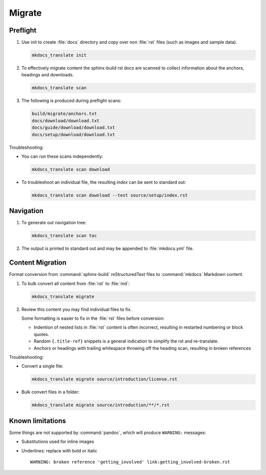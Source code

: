 Migrate
=======

.. _preflight:

Preflight
---------

1. Use init to create :file:`docs` directory and copy over non :file:`rst` files (such as images and sample data).

   .. code-block:: bash

      mkdocs_translate init

2. To effectively migrate content the sphinx-build rst docs are scanned to collect information about the anchors, headings and downloads.

   .. code-block:: bash

      mkdocs_translate scan

3. The following is produced during preflight scans:

   .. code-block:: text

      build/migrate/anchors.txt
      docs/download/download.txt
      docs/guide/download/download.txt
      docs/setup/download/download.txt

Troubleshooting:

* You can run these scans independently:

  .. code-block:: bash

     mkdocs_translate scan download

* To troubleshoot an individual file, the resulting `index` can be sent to standard out:

  .. code-block:: bash

     mkdocs_translate scan download --test source/setup/index.rst

Navigation
----------

1. To generate out navigation tree:

   .. code-block:: bash

      mkdocs_translate scan toc

2. The output is printed to standard out and may be appended to :file:`mkdocs.yml` file.

   .. literalinclude:: ../../mkdocs.yml
      :language: yaml
      :start-after: # Page tree

.. _migrate:

Content Migration
-----------------

Format conversion from :command:`sphinx-build` reStructuredText files to :command:`mkdocs` Markdown content.

1. To bulk convert all content from :file:`rst` to :file:`md`:

   .. code-block:: bash

      mkdocs_translate migrate

2. Review this content you may find individual files to fix.

   Some formatting is easier to fix in the :file:`rst` files before conversion:

   * Indention of nested lists in :file:`rst` content is often incorrect, resulting in restarted numbering or block quotes.

   * Random ``{.title-ref}`` snippets is a general indication to simplify the rst and re-translate.

   * Anchors or headings with trailing whitespace throwing off the heading scan, resulting in broken references

Troubleshooting:

* Convert a single file:

  .. code-block:: bash

     mkdocs_translate migrate source/introduction/license.rst

* Bulk convert files in a folder:

  .. code-block:: bash

     mkdocs_translate migrate source/introduction/**/*.rst

Known limitations
-----------------

Some things are not supported by :command:`pandoc`, which will produce ``WARNING:`` messages:

* Substitutions used for inline images

* Underlines: replace with bold or italic

  ::

    WARNING: broken reference 'getting_involved' link:getting_involved-broken.rst
